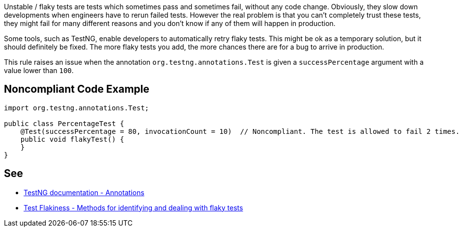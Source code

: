 Unstable / flaky tests are tests which sometimes pass and sometimes fail, without any code change. Obviously, they slow down developments when engineers have to rerun failed tests. However the real problem is that you can't completely trust these tests, they might fail for many different reasons and you don't know if any of them will happen in production.


Some tools, such as TestNG, enable developers to automatically retry flaky tests. This might be ok as a temporary solution, but it should definitely be fixed. The more flaky tests you add, the more chances there are for a bug to arrive in production.


This rule raises an issue when the annotation ``++org.testng.annotations.Test++`` is given a ``++successPercentage++`` argument with a value lower than ``++100++``.


== Noncompliant Code Example

----
import org.testng.annotations.Test;

public class PercentageTest {
    @Test(successPercentage = 80, invocationCount = 10)  // Noncompliant. The test is allowed to fail 2 times.
    public void flakyTest() {
    }
}
----


== See

* https://testng.org/doc/documentation-main.html#annotations[TestNG documentation - Annotations]
* https://engineering.atspotify.com/2019/11/18/test-flakiness-methods-for-identifying-and-dealing-with-flaky-tests/[Test Flakiness - Methods for identifying and dealing with flaky tests]

